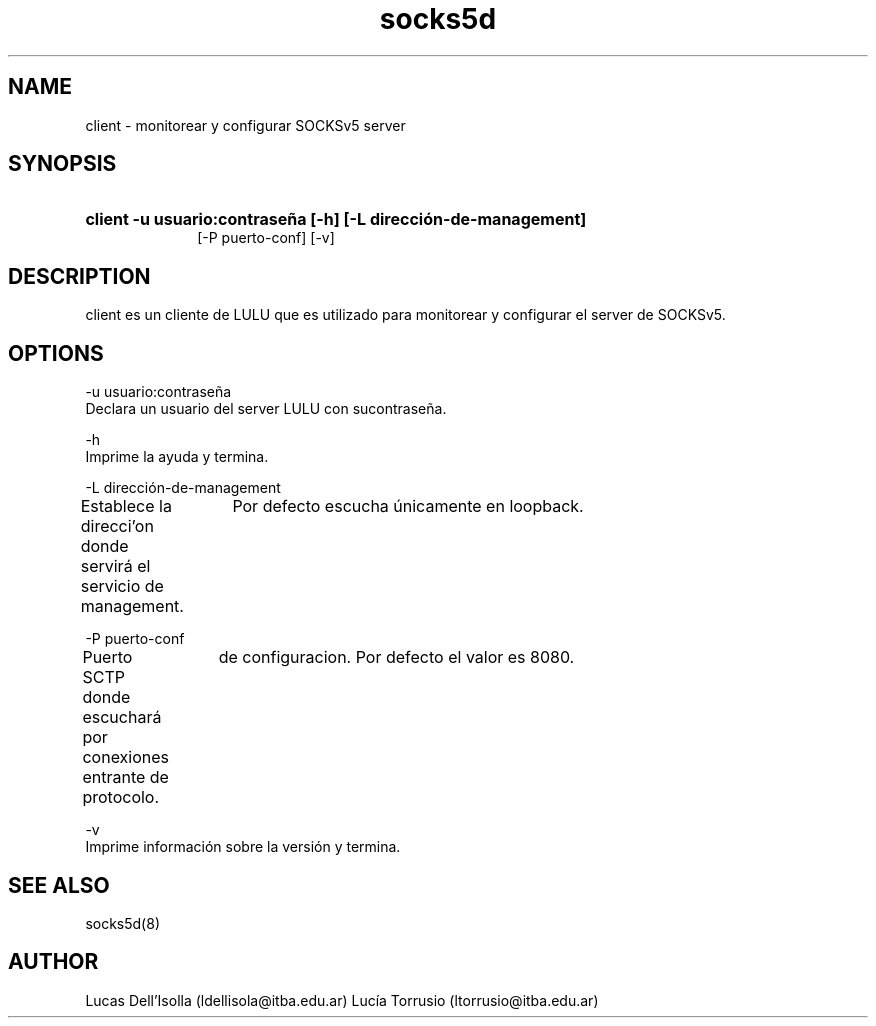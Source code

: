 .\" Macros
.ds PX \s-1LULU\s+1
.de EXAMPLE .\" Format de los ejemplos
.RS 10
.BR "\\$1"
.RE
..

.TH socks5d 0.0.0 "24 de mayo 2022"
.LO 8
.SH NAME
client \- monitorear y configurar SOCKSv5 server

.SH SYNOPSIS
.HP 10
.B client -u usuario:contraseña [-h] [-L dirección-de-management]
                [-P puerto-conf] [-v]
.SH DESCRIPTION
client es un cliente de LULU que es utilizado para monitorear y
configurar el server de SOCKSv5.

.SH OPTIONS


.\".IP "\fB\-d\fB"

        \-u usuario:contraseña
                Declara un usuario del server LULU con sucontraseña.

        \-h
                Imprime la ayuda y termina.

        \-L dirección-de-management
                Establece la direcci'on donde servirá el servicio de management.                    
		Por defecto escucha únicamente en loopback.

        \-P puerto-conf
                Puerto SCTP donde escuchará por conexiones entrante de protocolo.                   
		de configuracion. Por defecto el valor es 8080.

        \-v
                Imprime información sobre la versión y termina.



.SH SEE ALSO
socks5d(8)

.SH AUTHOR
Lucas Dell'Isolla (ldellisola@itba.edu.ar)
Lucía Torrusio (ltorrusio@itba.edu.ar)
